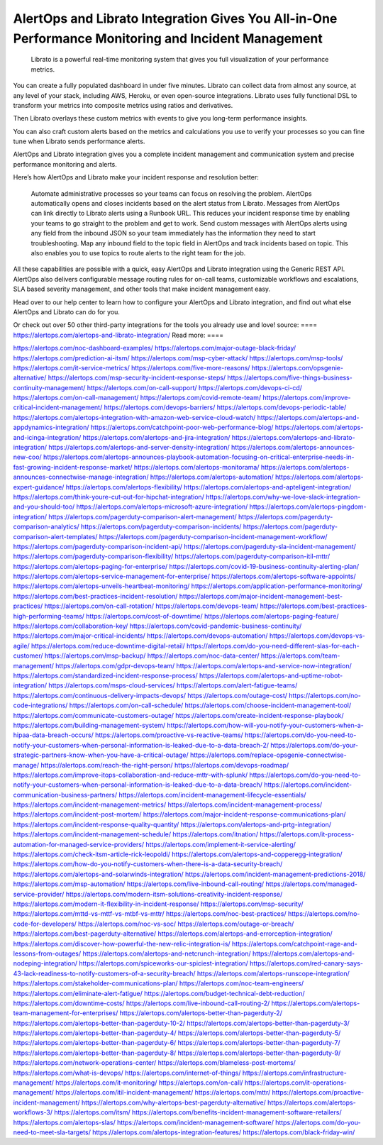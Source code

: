 AlertOps and Librato Integration Gives You All-in-One Performance Monitoring and Incident Management
========

 Librato is a powerful real-time monitoring system that gives you full visualization of your performance metrics.

You can create a fully populated dashboard in under five minutes. Librato can collect data from almost any source, at any level of your stack, including AWS, Heroku, or even open-source integrations. Librato uses fully functional DSL to transform your metrics into composite metrics using ratios and derivatives.

Then Librato overlays these custom metrics with events to give you long-term performance insights.

You can also craft custom alerts based on the metrics and calculations you use to verify your processes so you can fine tune when Librato sends performance alerts.

AlertOps and Librato integration gives you a complete incident management and communication system and precise performance monitoring and alerts.

Here’s how AlertOps and Librato make your incident response and resolution better:

    Automate administrative processes so your teams can focus on resolving the problem. AlertOps automatically opens and closes incidents based on the alert status from Librato.
    Messages from AlertOps can link directly to Librato alerts using a Runbook URL. This reduces your incident response time by enabling your teams to go straight to the problem and get to work.
    Send custom messages with AlertOps alerts using any field from the inbound JSON so your team immediately has the information they need to start troubleshooting.
    Map any inbound field to the topic field in AlertOps and track incidents based on topic. This also enables you to use topics to route alerts to the right team for the job.

All these capabilities are possible with a quick, easy AlertOps and Librato  integration using the Generic REST API. AlertOps also delivers configurable message routing rules for on-call teams, customizable workflows and escalations, SLA based severity management, and other tools that make incident management easy.

Head over to our help center to learn how to configure your AlertOps and Librato integration, and find out what else AlertOps and Librato can do for you.

Or check out over 50 other third-party integrations for the tools you already use and love!
source:
====
https://alertops.com/alertops-and-librato-integration/
Read more:
====

https://alertops.com/noc-dashboard-examples/
https://alertops.com/major-outage-black-friday/
https://alertops.com/prediction-ai-itsm/
https://alertops.com/msp-cyber-attack/
https://alertops.com/msp-tools/
https://alertops.com/it-service-metrics/
https://alertops.com/five-more-reasons/
https://alertops.com/opsgenie-alternative/
https://alertops.com/msp-security-incident-response-steps/
https://alertops.com/five-things-business-continuity-management/
https://alertops.com/on-call-support/
https://alertops.com/devops-ci-cd/
https://alertops.com/on-call-management/
https://alertops.com/covid-remote-team/
https://alertops.com/improve-critical-incident-management/
https://alertops.com/devops-barriers/
https://alertops.com/devops-periodic-table/
https://alertops.com/alertops-integration-with-amazon-web-service-cloud-watch/
https://alertops.com/alertops-and-appdynamics-integration/
https://alertops.com/catchpoint-poor-web-performance-blog/
https://alertops.com/alertops-and-icinga-integration/
https://alertops.com/alertops-and-jira-integration/
https://alertops.com/alertops-and-librato-integration/
https://alertops.com/alertops-and-server-density-integration/
https://alertops.com/alertops-announces-new-coo/
https://alertops.com/alertops-announces-playbook-automation-focusing-on-critical-enterprise-needs-in-fast-growing-incident-response-market/
https://alertops.com/alertops-monitorama/
https://alertops.com/alertops-announces-connectwise-manage-integration/
https://alertops.com/alertops-automation/
https://alertops.com/alertops-expert-guidance/
https://alertops.com/alertops-flexibility/
https://alertops.com/alertops-and-apteligent-integration/
https://alertops.com/think-youre-cut-out-for-hipchat-integration/
https://alertops.com/why-we-love-slack-integration-and-you-should-too/
https://alertops.com/alertops-microsoft-azure-integration/
https://alertops.com/alertops-pingdom-integration/
https://alertops.com/pagerduty-comparison-alert-management/
https://alertops.com/pagerduty-comparison-analytics/
https://alertops.com/pagerduty-comparison-incidents/
https://alertops.com/pagerduty-comparison-alert-templates/
https://alertops.com/pagerduty-comparison-incident-management-workflow/
https://alertops.com/pagerduty-comparison-incident-api/
https://alertops.com/pagerduty-sla-incident-management/
https://alertops.com/pagerduty-comparison-flexibility/
https://alertops.com/pagerduty-comparison-itil-mttr/
https://alertops.com/alertops-paging-for-enterprise/
https://alertops.com/covid-19-business-continuity-alerting-plan/
https://alertops.com/alertops-service-management-for-enterprise/
https://alertops.com/alertops-software-appoints/
https://alertops.com/alertops-unveils-heartbeat-monitoring/
https://alertops.com/application-performance-monitoring/
https://alertops.com/best-practices-incident-resolution/
https://alertops.com/major-incident-management-best-practices/
https://alertops.com/on-call-rotation/
https://alertops.com/devops-team/
https://alertops.com/best-practices-high-performing-teams/
https://alertops.com/cost-of-downtime/
https://alertops.com/alertops-paging-feature/
https://alertops.com/collaboration-key/
https://alertops.com/covid-pandemic-business-continuity/
https://alertops.com/major-critical-incidents/
https://alertops.com/devops-automation/
https://alertops.com/devops-vs-agile/
https://alertops.com/reduce-downtime-digital-retail/
https://alertops.com/do-you-need-different-slas-for-each-customer/
https://alertops.com/msp-backup/
https://alertops.com/noc-data-center/
https://alertops.com/team-management/
https://alertops.com/gdpr-devops-team/
https://alertops.com/alertops-and-service-now-integration/
https://alertops.com/standardized-incident-response-process/
https://alertops.com/alertops-and-uptime-robot-integration/
https://alertops.com/msps-cloud-services/
https://alertops.com/alert-fatigue-teams/
https://alertops.com/continuous-delivery-impacts-devops/
https://alertops.com/outage-cost/
https://alertops.com/no-code-integrations/
https://alertops.com/on-call-schedule/
https://alertops.com/choose-incident-management-tool/
https://alertops.com/communicate-customers-outage/
https://alertops.com/create-incident-response-playbook/
https://alertops.com/building-management-system/
https://alertops.com/how-will-you-notify-your-customers-when-a-hipaa-data-breach-occurs/
https://alertops.com/proactive-vs-reactive-teams/
https://alertops.com/do-you-need-to-notify-your-customers-when-personal-information-is-leaked-due-to-a-data-breach-2/
https://alertops.com/do-your-strategic-partners-know-when-you-have-a-critical-outage/
https://alertops.com/replace-opsgenie-connectwise-manage/
https://alertops.com/reach-the-right-person/
https://alertops.com/devops-roadmap/
https://alertops.com/improve-itops-collaboration-and-reduce-mttr-with-splunk/
https://alertops.com/do-you-need-to-notify-your-customers-when-personal-information-is-leaked-due-to-a-data-breach/
https://alertops.com/incident-communication-business-partners/
https://alertops.com/incident-management-lifecycle-essentials/
https://alertops.com/incident-management-metrics/
https://alertops.com/incident-management-process/
https://alertops.com/incident-post-mortem/
https://alertops.com/major-incident-response-communications-plan/
https://alertops.com/incident-response-quality-quantity/
https://alertops.com/alertops-and-prtg-integration/
https://alertops.com/incident-management-schedule/
https://alertops.com/itnation/
https://alertops.com/it-process-automation-for-managed-service-providers/
https://alertops.com/implement-it-service-alerting/
https://alertops.com/check-itsm-article-rick-leopoldi/
https://alertops.com/alertops-and-copperegg-integration/
https://alertops.com/how-do-you-notify-customers-when-there-is-a-data-security-breach/
https://alertops.com/alertops-and-solarwinds-integration/
https://alertops.com/incident-management-predictions-2018/
https://alertops.com/msp-automation/
https://alertops.com/live-inbound-call-routing/
https://alertops.com/managed-service-provider/
https://alertops.com/modern-itsm-solutions-creativity-incident-response/
https://alertops.com/modern-it-flexibility-in-incident-response/
https://alertops.com/msp-security/
https://alertops.com/mttd-vs-mttf-vs-mtbf-vs-mttr/
https://alertops.com/noc-best-practices/
https://alertops.com/no-code-for-developers/
https://alertops.com/noc-vs-soc/
https://alertops.com/outage-or-breach/
https://alertops.com/best-pagerduty-alternative/
https://alertops.com/alertops-and-errorception-integration/
https://alertops.com/discover-how-powerful-the-new-relic-integration-is/
https://alertops.com/catchpoint-rage-and-lessons-from-outages/
https://alertops.com/alertops-and-netcrunch-integration/
https://alertops.com/alertops-and-nodeping-integration/
https://alertops.com/spiceworks-our-spiciest-integration/
https://alertops.com/red-canary-says-43-lack-readiness-to-notify-customers-of-a-security-breach/
https://alertops.com/alertops-runscope-integration/
https://alertops.com/stakeholder-communications-plan/
https://alertops.com/noc-team-engineers/
https://alertops.com/eliminate-alert-fatigue/
https://alertops.com/budget-technical-debt-reduction/
https://alertops.com/downtime-costs/
https://alertops.com/live-inbound-call-routing-2/
https://alertops.com/alertops-team-management-for-enterprises/
https://alertops.com/alertops-better-than-pagerduty-2/
https://alertops.com/alertops-better-than-pagerduty-10-2/
https://alertops.com/alertops-better-than-pagerduty-3/
https://alertops.com/alertops-better-than-pagerduty-4/
https://alertops.com/alertops-better-than-pagerduty-5/
https://alertops.com/alertops-better-than-pagerduty-6/
https://alertops.com/alertops-better-than-pagerduty-7/
https://alertops.com/alertops-better-than-pagerduty-8/
https://alertops.com/alertops-better-than-pagerduty-9/
https://alertops.com/network-operations-center/
https://alertops.com/blameless-post-mortems/
https://alertops.com/what-is-devops/
https://alertops.com/internet-of-things/
https://alertops.com/infrastructure-management/
https://alertops.com/it-monitoring/
https://alertops.com/on-call/
https://alertops.com/it-operations-management/
https://alertops.com/itil-incident-management/
https://alertops.com/mttr/
https://alertops.com/proactive-incident-management/
https://alertops.com/why-alertops-best-pagerduty-alternative/
https://alertops.com/alertops-workflows-3/
https://alertops.com/itsm/
https://alertops.com/benefits-incident-management-software-retailers/
https://alertops.com/alertops-slas/
https://alertops.com/incident-management-software/
https://alertops.com/do-you-need-to-meet-sla-targets/
https://alertops.com/alertops-integration-features/
https://alertops.com/black-friday-win/
